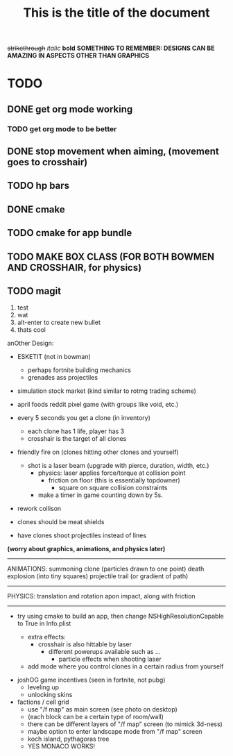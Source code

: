 #+TITLE: This is the title of the document
+strikethrough+
/italic/
*bold*
*SOMETHING TO REMEMBER: DESIGNS CAN BE AMAZING IN ASPECTS OTHER THAN GRAPHICS*
* TODO
** DONE get org mode working
*** TODO get org mode to be better
** DONE stop movement when aiming, (movement goes to crosshair)
** TODO hp bars
** DONE cmake
** TODO cmake for app bundle
** TODO MAKE BOX CLASS (FOR BOTH BOWMEN AND CROSSHAIR, for physics)
** TODO magit
   
  1) test
  2) wat
  3) alt-enter to create new bullet
  4) thats cool

 anOther Design:
 - ESKETIT (not in bowman)
   - perhaps fortnite building mechanics
   - grenades ass projectiles
 - simulation stock market (kind similar to rotmg trading scheme)
 - april foods reddit pixel game (with groups like void, etc.)

 - every 5 seconds you get a clone (in inventory)
   - each clone has 1 life, player has 3
  - crosshair is the target of all clones
 - friendly fire on (clones hitting other clones and yourself)
   - shot is a laser beam (upgrade with pierce, duration, width, etc.)
     - physics: laser applies force/torque at collision point
       - friction on floor (this is essentially topdowner)
         - square on square collision constraints
     - make a timer in game counting down by 5s.
       
       # FOCUS on rendering every line of fire created by clone, then work on collisions
 - rework collison
 - clones should be meat shields
 - have clones shoot projectiles instead of lines

 *(worry about graphics, animations, and physics later)*
------------
ANIMATIONS:
summoning clone (particles drawn to one point)
death explosion (into tiny squares)
projectile trail (or gradient of path)
------------
PHYSICS:
translation and rotation apon impact, along with friction
------------



      
 - try using cmake to build an app, then change NSHighResolutionCapable to True in Info.plist

   - extra effects:
     - crosshair is also hittable by laser
       - different powerups available such as ...
         - particle effects when shooting laser
   - add mode where you control clones in a certain radius from yourself
     

- joshOG game incentives (seen in fortnite, not pubg)
  - leveling up
  - unlocking skins 

- factions / cell grid
  - use "/f map" as main screen (see photo on desktop)
  - (each block can be a certain type of room/wall)
  - there can be different layers of "/f map" screen (to mimick 3d-ness)
  - maybe option to enter landscape mode from "/f map" screen
  - koch island, pythagoras tree
  - YES MONACO WORKS!
